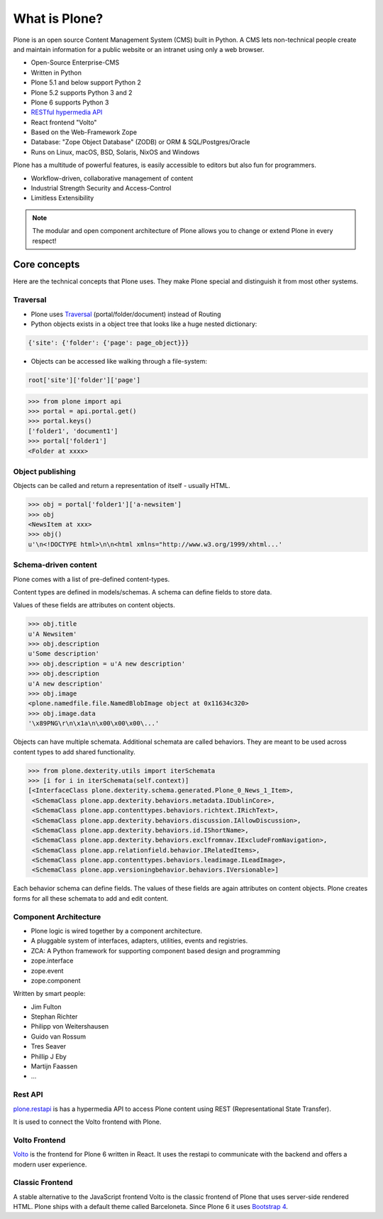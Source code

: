 .. _intro-what-is-plone-label:


==============
What is Plone?
==============

Plone is an open source Content Management System (CMS) built in Python. A CMS lets non-technical people create and maintain information for a public website or an intranet using only a web browser.

* Open-Source Enterprise-CMS
* Written in Python
* Plone 5.1 and below support Python 2
* Plone 5.2 supports Python 3 and 2
* Plone 6 supports Python 3
* `RESTful hypermedia API <https://github.com/plone/plone.restapi/>`_
* React frontend "Volto"
* Based on the Web-Framework Zope
* Database: "Zope Object Database" (ZODB) or ORM & SQL/Postgres/Oracle
* Runs on Linux, macOS, BSD, Solaris, NixOS and Windows

Plone has a multitude of powerful features, is easily accessible to editors but also fun for programmers.

* Workflow-driven, collaborative management of content
* Industrial Strength Security and Access-Control
* Limitless Extensibility

..  note::

    The modular and open component architecture of Plone allows you to change or extend Plone in every respect!

.. seealso::

    * `What Is Plone? <https://docs.plone.org/intro/index.html>`_
    * `Conceptual Overview <https://docs.plone.org/working-with-content/introduction/conceptual-overview.html>`_


Core concepts
=============

Here are the technical concepts that Plone uses.
They make Plone special and distinguish it from most other systems.

Traversal
---------

* Plone uses `Traversal <https://docs.plone.org/develop/plone/serving/traversing.html>`_ (portal/folder/document) instead of Routing
* Python objects exists in a object tree that looks like a huge nested dictionary:

.. code-block:: python

    {'site': {'folder': {'page': page_object}}}

* Objects can be accessed like walking through a file-system:

.. code-block:: python

    root['site']['folder']['page']

.. code-block:: python

    >>> from plone import api
    >>> portal = api.portal.get()
    >>> portal.keys()
    ['folder1', 'document1']
    >>> portal['folder1']
    <Folder at xxxx>


Object publishing
-----------------

Objects can be called and return a representation of itself - usually HTML.

.. code-block:: python

    >>> obj = portal['folder1']['a-newsitem']
    >>> obj
    <NewsItem at xxx>
    >>> obj()
    u'\n<!DOCTYPE html>\n\n<html xmlns="http://www.w3.org/1999/xhtml...'


Schema-driven content
---------------------

Plone comes with a list of pre-defined content-types.

Content types are defined in models/schemas. A schema can define fields to store data.

Values of these fields are attributes on content objects.

.. code-block:: python

    >>> obj.title
    u'A Newsitem'
    >>> obj.description
    u'Some description'
    >>> obj.description = u'A new description'
    >>> obj.description
    u'A new description'
    >>> obj.image
    <plone.namedfile.file.NamedBlobImage object at 0x11634c320>
    >>> obj.image.data
    '\x89PNG\r\n\x1a\n\x00\x00\x00\...'

Objects can have multiple schemata.
Additional schemata are called behaviors.
They are meant to be used across content types to add shared functionality.

.. code-block:: python

    >>> from plone.dexterity.utils import iterSchemata
    >>> [i for i in iterSchemata(self.context)]
    [<InterfaceClass plone.dexterity.schema.generated.Plone_0_News_1_Item>,
     <SchemaClass plone.app.dexterity.behaviors.metadata.IDublinCore>,
     <SchemaClass plone.app.contenttypes.behaviors.richtext.IRichText>,
     <SchemaClass plone.app.dexterity.behaviors.discussion.IAllowDiscussion>,
     <SchemaClass plone.app.dexterity.behaviors.id.IShortName>,
     <SchemaClass plone.app.dexterity.behaviors.exclfromnav.IExcludeFromNavigation>,
     <SchemaClass plone.app.relationfield.behavior.IRelatedItems>,
     <SchemaClass plone.app.contenttypes.behaviors.leadimage.ILeadImage>,
     <SchemaClass plone.app.versioningbehavior.behaviors.IVersionable>]

Each behavior schema can define fields.
The values of these fields are again attributes on content objects.
Plone creates forms for all these schemata to add and edit content.


Component Architecture
----------------------

* Plone logic is wired together by a component architecture.
* A pluggable system of interfaces, adapters, utilities, events and registries.
* ZCA: A Python framework for supporting component based design and programming
* zope.interface
* zope.event
* zope.component

Written by smart people:

* Jim Fulton
* Stephan Richter
* Philipp von Weitershausen
* Guido van Rossum
* Tres Seaver
* Phillip J Eby
* Martijn Faassen
* ...

.. seealso::

    * The Keynote by Cris Ewing at PyCon 2016: https://www.youtube.com/watch?v=eGRJbBI_H2w&feature=youtu.be&t=21m47s


Rest API
--------

`plone.restapi <https://plonerestapi.readthedocs.io/en/latest/>`_
is has a hypermedia API to access Plone content using REST (Representational State Transfer).

It is used to connect the Volto frontend with Plone.


Volto Frontend
--------------

`Volto <https://github.com/plone/volto>`_ is the frontend for Plone 6 written in React. It uses the restapi to communicate with the backend and offers a modern user experience.


Classic Frontend
----------------

A stable alternative to the JavaScript frontend Volto is the classic frontend of Plone that uses server-side rendered HTML.
Plone ships with a default theme called Barceloneta.
Since Plone 6 it uses `Bootstrap 4 <https://getbootstrap.com/>`_.
